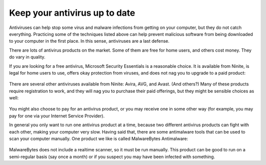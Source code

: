 
Keep your antivirus up to date
------------------------------

Antiviruses can help stop some virus and malware infections from getting
on your computer, but they do not catch everything. Practicing some of
the techniques listed above can help prevent malicious software from
being downloaded to your computer in the first place. In this sense,
antiviruses are a last defense.

There are lots of antivirus products on the market. Some of them are
free for home users, and others cost money. They do vary in quality.

If you are looking for a free antivirus, Microsoft Security Essentials
is a reasonable choice. It is available from Ninite, is legal for home
users to use, offers okay protection from viruses, and does not nag you
to upgrade to a paid product:

.. figure:: pix/25-antivirus/10-ninite-essentials.png
   :align: center
   :alt: Microsoft Security Essentials on Ninite

There are several other antiviruses available from Ninite: Avira, AVG,
and Avast. (And others?) Many of these products require registration to
work, and they will nag you to purchase their paid offerings, but they
might be sensible choices as well:

.. figure:: pix/25-antivirus/15-ninite-otherantiviruses.png
   :align: center
   :alt: Other free antivirus products on Ninite

You might also choose to pay for an antivirus product, or you may
receive one in some other way (for example, you may pay for one via your
Internet Service Provider).

In general you only want to run one antivirus product at a time, because
two different antivirus products can fight with each other, making your
computer very slow. Having said that, there are some antimalware tools
that can be used to scan your computer manually. One product we like is
called MalwareBytes Antimalware:

.. figure:: pix/25-antivirus/20-ninite-malwarebytes.png
   :align: center
   :alt: MalwareBytes on Ninite

MalwareBytes does not include a realtime scanner, so it must be run
manually. This product can be good to run on a semi-regular basis (say
once a month) or if you suspect you may have been infected with
something.

